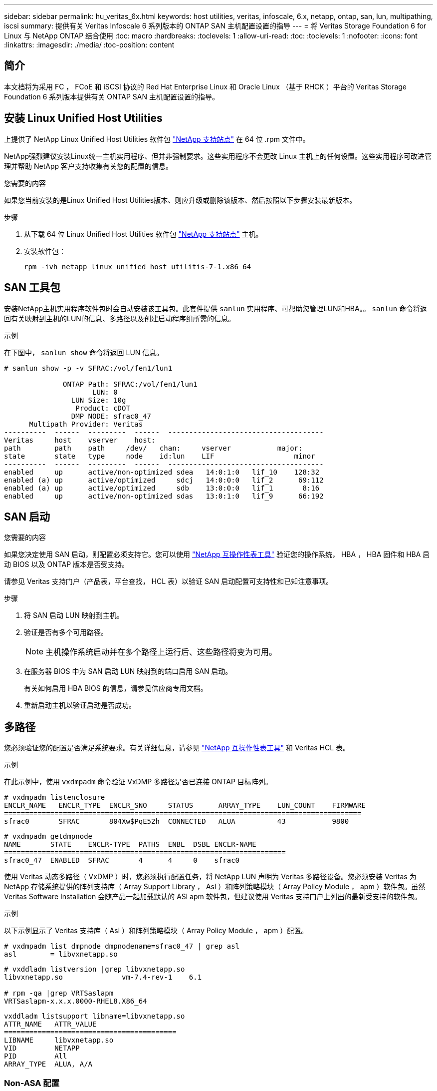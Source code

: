 ---
sidebar: sidebar 
permalink: hu_veritas_6x.html 
keywords: host utilities, veritas, infoscale, 6.x, netapp, ontap, san, lun, multipathing, iscsi 
summary: 提供有关 Veritas Infoscale 6 系列版本的 ONTAP SAN 主机配置设置的指导 
---
= 将 Veritas Storage Foundation 6 for Linux 与 NetApp ONTAP 结合使用
:toc: macro
:hardbreaks:
:toclevels: 1
:allow-uri-read: 
:toc: 
:toclevels: 1
:nofooter: 
:icons: font
:linkattrs: 
:imagesdir: ./media/
:toc-position: content




== 简介

本文档将为采用 FC ， FCoE 和 iSCSI 协议的 Red Hat Enterprise Linux 和 Oracle Linux （基于 RHCK ）平台的 Veritas Storage Foundation 6 系列版本提供有关 ONTAP SAN 主机配置设置的指导。



== 安装 Linux Unified Host Utilities

上提供了 NetApp Linux Unified Host Utilities 软件包 link:https://mysupport.netapp.com/site/products/all/details/hostutilities/downloads-tab["NetApp 支持站点"^] 在 64 位 .rpm 文件中。

NetApp强烈建议安装Linux统一主机实用程序、但并非强制要求。这些实用程序不会更改 Linux 主机上的任何设置。这些实用程序可改进管理并帮助 NetApp 客户支持收集有关您的配置的信息。

.您需要的内容
如果您当前安装的是Linux Unified Host Utilities版本、则应升级或删除该版本、然后按照以下步骤安装最新版本。

.步骤
. 从下载 64 位 Linux Unified Host Utilities 软件包 https://mysupport.netapp.com/site/products/all/details/hostutilities/downloads-tab["NetApp 支持站点"^] 主机。
. 安装软件包：
+
`rpm -ivh netapp_linux_unified_host_utilitis-7-1.x86_64`





== SAN 工具包

安装NetApp主机实用程序软件包时会自动安装该工具包。此套件提供 `sanlun` 实用程序、可帮助您管理LUN和HBA。。 `sanlun` 命令将返回有关映射到主机的LUN的信息、多路径以及创建启动程序组所需的信息。

.示例
在下图中， `sanlun show` 命令将返回 LUN 信息。

[listing]
----
# sanlun show -p -v SFRAC:/vol/fen1/lun1

              ONTAP Path: SFRAC:/vol/fen1/lun1
                     LUN: 0
                LUN Size: 10g
                 Product: cDOT
                DMP NODE: sfrac0_47
      Multipath Provider: Veritas
----------  ------  ---------  ------  -------------------------------------
Veritas     host    vserver    host:
path        path    path     /dev/   chan:     vserver           major:
state       state   type     node    id:lun    LIF                   minor
----------  ------  ---------  ------  -------------------------------------
enabled     up      active/non-optimized sdea   14:0:1:0   lif_10    128:32
enabled (a) up      active/optimized     sdcj   14:0:0:0   lif_2      69:112
enabled (a) up      active/optimized     sdb    13:0:0:0   lif_1       8:16
enabled     up      active/non-optimized sdas   13:0:1:0   lif_9      66:192
----


== SAN 启动

.您需要的内容
如果您决定使用 SAN 启动，则配置必须支持它。您可以使用 https://mysupport.netapp.com/matrix/imt.jsp?components=65623;64703;&solution=1&isHWU&src=IMT["NetApp 互操作性表工具"^] 验证您的操作系统， HBA ， HBA 固件和 HBA 启动 BIOS 以及 ONTAP 版本是否受支持。

请参见 Veritas 支持门户（产品表，平台查找， HCL 表）以验证 SAN 启动配置可支持性和已知注意事项。

.步骤
. 将 SAN 启动 LUN 映射到主机。
. 验证是否有多个可用路径。
+

NOTE: 主机操作系统启动并在多个路径上运行后、这些路径将变为可用。

. 在服务器 BIOS 中为 SAN 启动 LUN 映射到的端口启用 SAN 启动。
+
有关如何启用 HBA BIOS 的信息，请参见供应商专用文档。

. 重新启动主机以验证启动是否成功。




== 多路径

您必须验证您的配置是否满足系统要求。有关详细信息，请参见 https://mysupport.netapp.com/matrix/imt.jsp?components=65623;64703;&solution=1&isHWU&src=IMT["NetApp 互操作性表工具"^] 和 Veritas HCL 表。

.示例
在此示例中，使用 `vxdmpadm` 命令验证 VxDMP 多路径是否已连接 ONTAP 目标阵列。

[listing]
----
# vxdmpadm listenclosure
ENCLR_NAME   ENCLR_TYPE  ENCLR_SNO     STATUS      ARRAY_TYPE    LUN_COUNT    FIRMWARE
=====================================================================================
sfrac0       SFRAC       804Xw$PqE52h  CONNECTED   ALUA          43           9800
----
[listing]
----
# vxdmpadm getdmpnode
NAME       STATE    ENCLR-TYPE  PATHS  ENBL  DSBL ENCLR-NAME
===================================================================
sfrac0_47  ENABLED  SFRAC       4      4     0    sfrac0
----
使用 Veritas 动态多路径（ VxDMP ）时，您必须执行配置任务，将 NetApp LUN 声明为 Veritas 多路径设备。您必须安装 Veritas 为 NetApp 存储系统提供的阵列支持库（ Array Support Library ， Asl ）和阵列策略模块（ Array Policy Module ， apm ）软件包。虽然 Veritas Software Installation 会随产品一起加载默认的 ASl apm 软件包，但建议使用 Veritas 支持门户上列出的最新受支持的软件包。

.示例
以下示例显示了 Veritas 支持库（ Asl ）和阵列策略模块（ Array Policy Module ， apm ）配置。

[listing]
----
# vxdmpadm list dmpnode dmpnodename=sfrac0_47 | grep asl
asl        = libvxnetapp.so
----
[listing]
----
# vxddladm listversion |grep libvxnetapp.so
libvxnetapp.so              vm-7.4-rev-1    6.1

# rpm -qa |grep VRTSaslapm
VRTSaslapm-x.x.x.0000-RHEL8.X86_64
----
[listing]
----
vxddladm listsupport libname=libvxnetapp.so
ATTR_NAME   ATTR_VALUE
=========================================
LIBNAME     libvxnetapp.so
VID         NETAPP
PID         All
ARRAY_TYPE  ALUA, A/A
----


=== Non-ASA 配置

对于非ASA配置、应具有两组具有不同优先级的路径。优先级较高的路径为主动 / 优化路径，这意味着它们由聚合所在的控制器提供服务。优先级较低的路径处于活动状态，但未进行优化，因为它们是从其他控制器提供的。只有在没有优化路径可用时，才会使用非优化路径。

.示例
以下示例显示了具有两个主动 / 优化路径和两个主动 / 非优化路径的 ONTAP LUN 的正确输出：

[listing]
----
# vxdmpadm getsubpaths dmpnodename-sfrac0_47
NAME  STATE[A]   PATH-TYPE[M]   CTLR-NAME   ENCLR-TYPE  ENCLR-NAME  ATTRS  PRIORITY
===================================================================================
sdas  ENABLED     Active/Non-Optimized c13   SFRAC       sfrac0     -      -
sdb   ENABLED(A)  Active/Optimized     c14   SFRAC       sfrac0     -      -
sdcj  ENABLED(A)  Active/Optimized     c14   SFRAC       sfrac0     -      -
sdea  ENABLED     Active/Non-Optimized c14   SFRAC       sfrac0     -      -
----

NOTE: 请勿使用过多的路径访问单个 LUN 。所需路径不应超过四个。在存储故障期间，超过八个路径可能会出现发生原因路径问题。



=== 建议设置



==== Veritas Multipath 的设置

NetApp 建议使用以下 Veritas VxDMP 可调参数，以便在存储故障转移操作中实现最佳系统配置。

[cols="2*"]
|===
| 参数 | 正在设置 ... 


| dmp_lun_retry_timeout | 60 


| dmp_path_age | 120 


| dmp_restore_interval | 60 
|===
使用 `vxdmpadm` 命令将 DMP 可调参数设置为联机，如下所示：

` # vxdmpadm settune dmp_tunable=value`

可以使用 ` #vxdmpadm gettune` 动态验证这些可调参数的值。

.示例
以下示例显示了 SAN 主机上的有效 VxDMP 可调参数。

[listing]
----
# vxdmpadm gettune

Tunable                    Current Value    Default Value
dmp_cache_open                      on                on
dmp_daemon_count                    10                10
dmp_delayq_interval                 15                15
dmp_display_alua_states             on                on
dmp_fast_recovery                   on                on
dmp_health_time                     60                60
dmp_iostats_state              enabled           enabled
dmp_log_level                        1                 1
dmp_low_impact_probe                on                on
dmp_lun_retry_timeout               60                30
dmp_path_age                       120               300
dmp_pathswitch_blks_shift            9                 9
dmp_probe_idle_lun                  on                on
dmp_probe_threshold                  5                 5
dmp_restore_cycles                  10                10
dmp_restore_interval                60               300
dmp_restore_policy         check_disabled   check_disabled
dmp_restore_state              enabled           enabled
dmp_retry_count                      5                 5
dmp_scsi_timeout                    20                20
dmp_sfg_threshold                    1                 1
dmp_stat_interval                    1                 1
dmp_monitor_ownership               on                on
dmp_monitor_fabric                  on                on
dmp_native_support                 off               off
----


==== 按协议设置

* 仅限 FC/FCoE ：使用默认超时值。
* 仅适用于 iSCSI ：将 `replacement_timeout` 参数值设置为 120 。
+
iscsi `replacement_timeout` 参数用于控制 iSCSI 层在对其执行任何命令失败之前应等待超时路径或会话自行重新建立的时间。建议在 iSCSI 配置文件中将 `replacement_timeout` 的值设置为 120 。



.示例
[listing]
----
# grep replacement_timeout /etc/iscsi/iscsid.conf
node.session.timeo.replacement_timeout = 120
----


==== 按操作系统平台设置

对于 Red Hat Enterprise Linux 7 和 8 系列，您必须配置 `udev rport` 值，以便在存储故障转移情形下支持 Veritas Infoscale 环境。使用以下文件内容创建文件 ` /etc/udev/rules.d/40-rport.rules` ：

[listing]
----
# cat /etc/udev/rules.d/40-rport.rules
KERNEL=="rport-*", SUBSYSTEM=="fc_remote_ports", ACTION=="add", RUN+=/bin/sh -c 'echo 20 > /sys/class/fc_remote_ports/%k/fast_io_fail_tmo;echo 864000 >/sys/class/fc_remote_ports/%k/dev_loss_tmo'"
----

NOTE: 有关 Veritas 专用的所有其他设置，请参阅标准 Veritas Infoscale 产品文档。



== 多路径共存

如果您使用的是包括 Veritas Infoscale ， Linux 原生设备映射程序和 LVM 卷管理器在内的异构多路径环境，请参见《 Veritas 产品管理指南》了解配置设置。



== 已知问题和限制

没有已知问题和限制。
